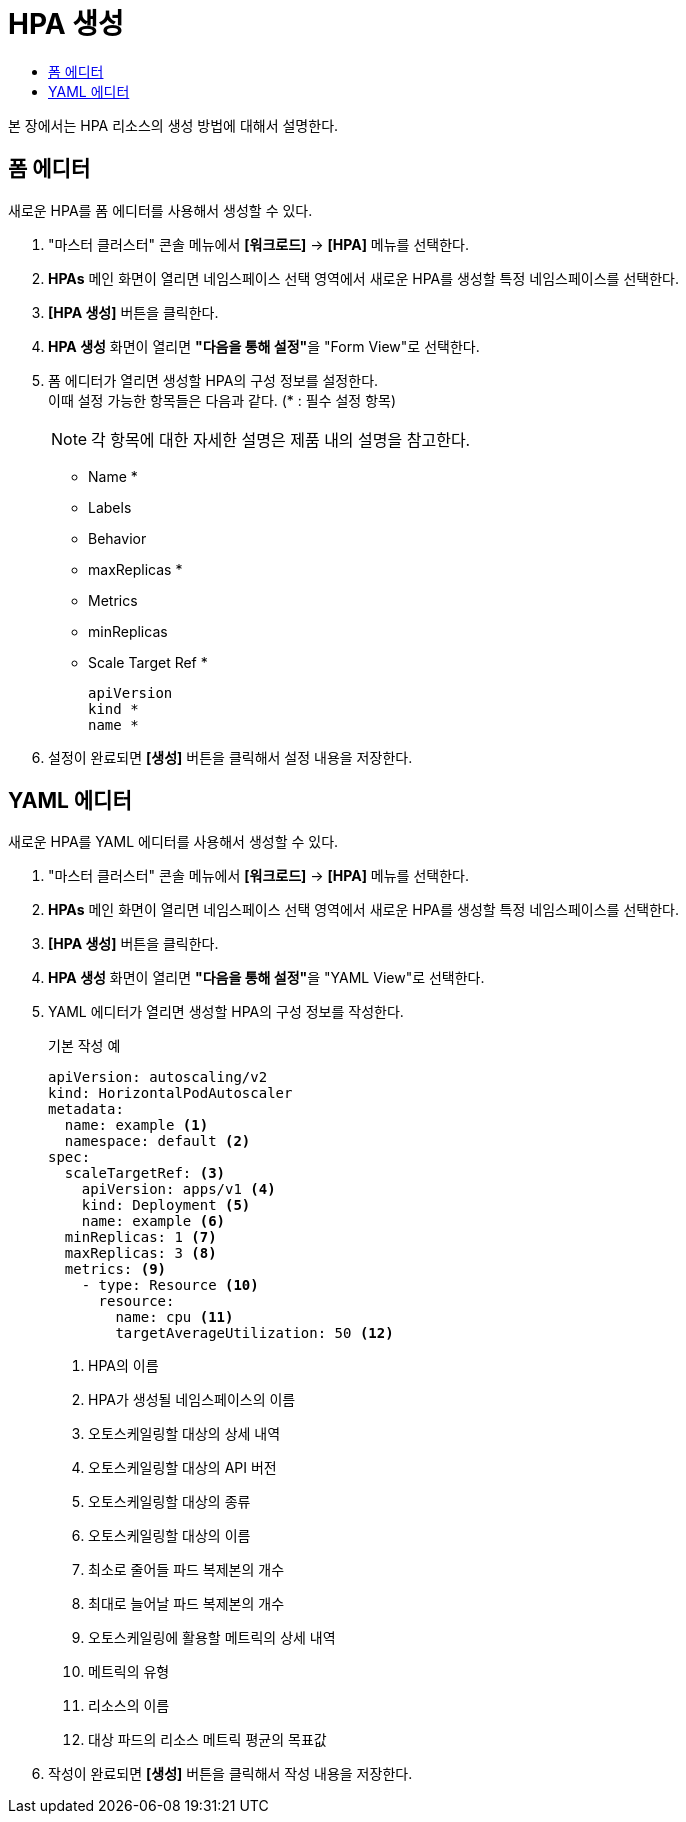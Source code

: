 = HPA 생성
:toc:
:toc-title:

본 장에서는 HPA 리소스의 생성 방법에 대해서 설명한다.

== 폼 에디터

새로운 HPA를 폼 에디터를 사용해서 생성할 수 있다.

. "마스터 클러스터" 콘솔 메뉴에서 *[워크로드]* -> *[HPA]* 메뉴를 선택한다.
. *HPAs* 메인 화면이 열리면 네임스페이스 선택 영역에서 새로운 HPA를 생성할 특정 네임스페이스를 선택한다.
. *[HPA 생성]* 버튼을 클릭한다.
. *HPA 생성* 화면이 열리면 **"다음을 통해 설정"**을 "Form View"로 선택한다.
. 폼 에디터가 열리면 생성할 HPA의 구성 정보를 설정한다. +
이때 설정 가능한 항목들은 다음과 같다. (* : 필수 설정 항목) 
+
NOTE: 각 항목에 대한 자세한 설명은 제품 내의 설명을 참고한다.

* Name *
* Labels
* Behavior
* maxReplicas *
* Metrics
* minReplicas
* Scale Target Ref *
+
----
apiVersion
kind *
name *
----
. 설정이 완료되면 *[생성]* 버튼을 클릭해서 설정 내용을 저장한다.

== YAML 에디터

새로운 HPA를 YAML 에디터를 사용해서 생성할 수 있다.

. "마스터 클러스터" 콘솔 메뉴에서 *[워크로드]* -> *[HPA]* 메뉴를 선택한다.
. *HPAs* 메인 화면이 열리면 네임스페이스 선택 영역에서 새로운 HPA를 생성할 특정 네임스페이스를 선택한다.
. *[HPA 생성]* 버튼을 클릭한다.
. *HPA 생성* 화면이 열리면 **"다음을 통해 설정"**을 "YAML View"로 선택한다.
. YAML 에디터가 열리면 생성할 HPA의 구성 정보를 작성한다.
+
.기본 작성 예
[source,yaml]
----
apiVersion: autoscaling/v2
kind: HorizontalPodAutoscaler
metadata:
  name: example <1>
  namespace: default <2>
spec: 
  scaleTargetRef: <3>
    apiVersion: apps/v1 <4>
    kind: Deployment <5>
    name: example <6>
  minReplicas: 1 <7>
  maxReplicas: 3 <8>
  metrics: <9>
    - type: Resource <10>
      resource:
        name: cpu <11>
        targetAverageUtilization: 50 <12>
----
+
<1> HPA의 이름
<2> HPA가 생성될 네임스페이스의 이름
<3> 오토스케일링할 대상의 상세 내역
<4> 오토스케일링할 대상의 API 버전
<5> 오토스케일링할 대상의 종류
<6> 오토스케일링할 대상의 이름
<7> 최소로 줄어들 파드 복제본의 개수
<8> 최대로 늘어날 파드 복제본의 개수
<9> 오토스케일링에 활용할 메트릭의 상세 내역
<10> 메트릭의 유형
<11> 리소스의 이름
<12> 대상 파드의 리소스 메트릭 평균의 목표값
. 작성이 완료되면 *[생성]* 버튼을 클릭해서 작성 내용을 저장한다.
